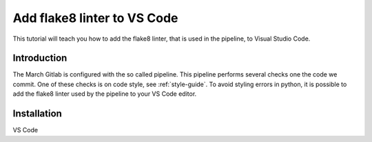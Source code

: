 Add flake8 linter to VS Code
=============
.. inclusion-introduction-start

This tutorial will teach you how to add the flake8 linter, that is used in the pipeline, to Visual Studio Code.

.. inclusion-introduction-end

Introduction
^^^^^^^^^^^^
The March Gitlab is configured with the so called pipeline. This pipeline performs several checks one the code we commit. One of these checks is on code style, see :ref:`style-guide`. To avoid styling errors in python, it is possible to add the flake8 linter used by the pipeline to your VS Code editor.

Installation
^^^^^^^^^^^^
VS Code 